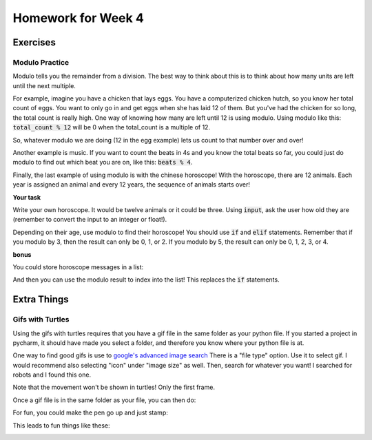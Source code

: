 Homework for Week 4
===================

Exercises
---------

Modulo Practice
***************

Modulo tells you the remainder from a division. 
The best way to think about this is to think about how many units are left until the next multiple. 

For example, imagine you have a chicken that lays eggs.  
You have a computerized chicken hutch, so you know her total count of eggs. 
You want to only go in and get eggs when she has laid 12 of them.  
But you've had the chicken for so long, the total count is really high. 
One way of knowing how many are left until 12 is using modulo. 
Using modulo like this: :code:`total_count % 12` will be 0 when the total_count is a multiple of 12. 

So, whatever modulo we are doing (12 in the egg example) lets us count to that number over and over!

Another example is music.  If you want to count the beats in 4s and you know the total beats so far, 
you could just do modulo to find out which beat you are on, like this: :code:`beats % 4`. 

Finally, the last example of using modulo is with the chinese horoscope! 
With the horoscope, there are 12 animals.  Each year is assigned an animal and every 12 years, 
the sequence of animals starts over!

**Your task**

Write your own horoscope. It would be twelve animals or it could be three. 
Using :code:`input`, ask the user how old they are 
(remember to convert the input to an integer or float!).

Depending on their age, use modulo to find their horoscope!   
You should use :code:`if` and :code:`elif` statements.  
Remember that if you modulo by 3, then the result can only be 0, 1, or 2.
If you modulo by 5, the result can only be 0, 1, 2, 3, or 4. 

.. code-block:: python
    ### structure of solution
    
    ### get the user's age using input
    
    ### compute the modulo and save it to a variable
    
    ### use if statements to test for different values
    #### each value is a different horoscope!


**bonus**

You could store horoscope messages in a list:

.. code-block:: python
    :linenos:
    
    fruit_horoscopes = list()
    
    banana_horoscope = "You are a banana!"
    fruit_horoscopes.append(banana_horoscope)
    
    apple_horoscope = "You are an apple!"
    fruit_horoscopes.append(apple_horoscope)
    
And then you can use the modulo result to index into the list!  
This replaces the :code:`if` statements. 


Extra Things
------------


Gifs with Turtles
*****************

Using the gifs with turtles requires that you have a gif file in the same folder as your python file. 
If you started a project in pycharm, it should have made you select a folder, and therefore you know where your python file is at. 

One way to find good gifs is use to `google's advanced image search <https://www.google.com/advanced_image_search?hl=en&fg=1>`_
There is a "file type" option. Use it to select gif.  
I would recommend also selecting "icon" under "image size" as well. Then, search for whatever you want! 
I searched for robots and I found this one. 

Note that the movement won't be shown in turtles!  Only the first frame.

.. image:: robot.gif

Once a gif file is in the same folder as your file, you can then do:

.. code-block:: python
    :linenos:
    
    import turtle
    turtle.register_shape('robot.gif')
    
    bob = turtle.Turtle()
    bob.shape('robot.gif')
    
    turtle.done()
    
For fun, you could make the pen go up and just stamp:

.. code-block:: python
    :linenos:    
    
    bob.penup()
    for i in range(4):
        bob.stamp()
        bob.forward(200)
        bob.left(90)
        
        
This leads to fun things like these:

.. image:: robot1.png

.. image:: robot2.png